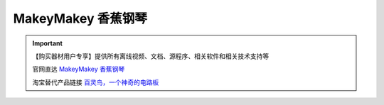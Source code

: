 .. _makey1:

MakeyMakey 香蕉钢琴
===============================

.. raw:: html
     
   <iframe width="640" height="480" src="//player.bilibili.com/player.html?aid=498661397&bvid=BV16K411n7Mw&cid=206669409&page=1" scrolling="no" border="0" frameborder="no" framespacing="0" allowfullscreen="true"> </iframe>

.. image:: /images/makey.png

.. important::
  
   【购买器材用户专享】提供所有离线视频、文档、源程序、相关软件和相关技术支持等

   官网直达 `MakeyMakey 香蕉钢琴 <https://www.makeymakey.com>`_
   
   淘宝替代产品链接 `百灵鸟，一个神奇的电路板 <https://item.taobao.com/item.htm?spm=a1z10.3-c-s.w4002-21761057905.55.2b392cbcXWV8mM&id=620181490801>`_ 